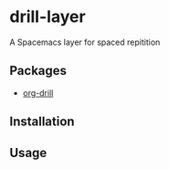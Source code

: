 * drill-layer

A Spacemacs layer for spaced repitition

** Packages
- [[https://orgmode.org/worg/org-contrib/org-drill.html#orgc1ff157][org-drill]]

** Installation

** Usage

